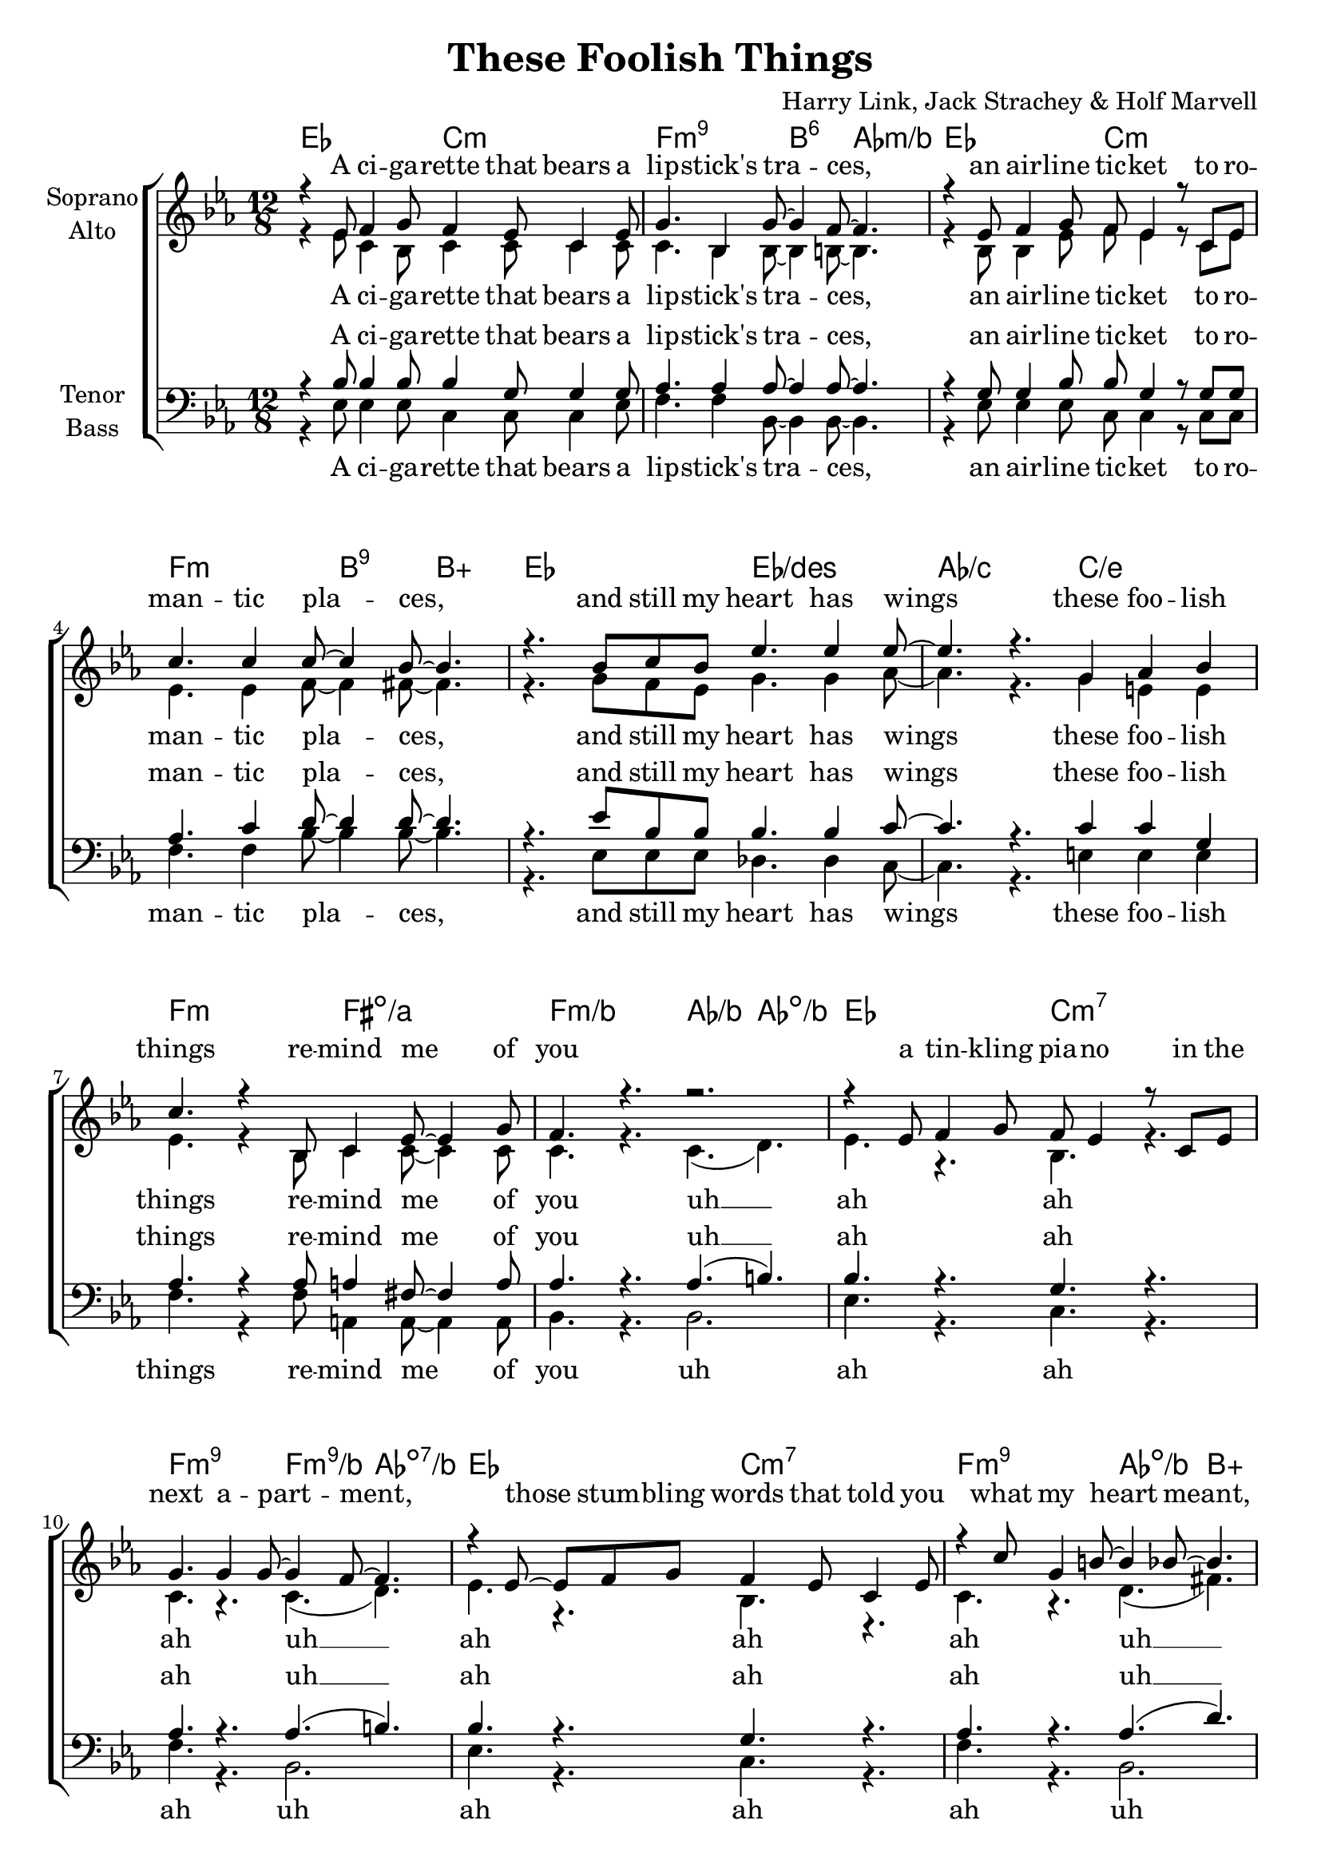 \version "2.16.0"

\header {
  title = "These Foolish Things"
  composer = "Harry Link, Jack Strachey & Holf Marvell"
}

global = {
  \key es \major
  \time 12/8
}

chordNames = \chordmode {
  \global
  \germanChords
  es2. c:m f:m9 bes4.:6 as:m/bes
  es2. c:m f:m bes4.:9 bes:aug
  es2. es/des as/c c/e
  f:m fis:dim/a f:m/bes as4./bes as:dim/bes
  
  es2. c:m7 f:m9 f4.:m9/bes as:dim7/bes
  es2. c:m7 f:m9 as4.:dim/bes bes:aug
  es2. es/d as/c c/e
  f:m b:7 e:m d4. d:7
  
  g1.:m7
  d:7
  g:m
  d:7/fis
  
  bes/f
  c2.:9/e c:7/e
  es1.:6
  b:7
  
  es2. c:m f:m9 bes4.:6 as:m/bes
  es2. c:m f:m bes4.:9 bes:aug
  es2. es/d as/c c/e
  f:m b:7 e1.:m
  
}

soprano = \relative c' {
  \global
  r4 es8 f4 g8 f4 es8 c4 es8
  g4. bes,4 g'8~ g4 f8~ f4.
  r4 es8 f4 g8 f es4 r8 c es
  c'4. c4 c8~ c4 bes8~ bes4.
  
  r4. bes8 c bes es4. es4 es8~
  es4. r g,4 as bes
  c4. r4 bes,8 c4 es8~ es4 g8
  f4. r r2.
  
  
  r4 es8 f4 g8 f es4 r8 c es
  g4. g4 g8~ g4 f8~ f4.
  r4 es8~ es f g f4 es8 c4 es8
  r4 c'8 g4 b8~ b4 bes8~ bes4.
  
  r4 bes8 c4 bes8 es4 es8~ es4 es8~
  es4. r g,4 as bes
  c4. r4 c,8 d4.~ d8 es f
  \acciaccatura f es4.~ es4 r8 g4.( fis
  
  \key g \minor
  f) r4 bes8~ bes4 g8~ g4.
  r4. r4 c8~ c4 a8~ a4.
  r2. bes4 c8 d4 d8~
  d1.
  
  r4. d2. d4 d8~
  d4 c8~ c4 d8 c4. r4 c8
  c4. c4 c8~ c4. r4 c8
  bes4 c8 bes4.~ bes2.
  
  
  \key es \major
  r4 es,8 f4 g8 f4 es8 c4 es8
  g4. bes,4 g'8~ g4 f8~ f4.
  r4 es8 f4 g8 f4 es8 c4 es8
  c'4. c4 c8~ c4 bes8~ bes4.
  
  r4 bes8~ bes c bes es4 es8 es4 es8~
  es4. r g,4 as bes
  c4. r4 c,8 d4.~ d8 es f
  \acciaccatura f es1.
  \bar "|."
}

alto = \relative c' {
  \global
  r4 es8 c4 bes8 c4 c8 c4 c8
  c4. bes4 bes8~ bes4 b8~ b4.
  r4 bes8 bes4 es8 f es4 r8 c es
  es4. es4 f8~ f4 fis8~ fis4.
  
  r4. g8 f es g4. g4 as8~
  as4. r g4 e e
  es4. r4 bes8 c4 c8~ c4 c8
  c4. r c( d)
  
  es4. r bes r
  c r c4.( d)
  es4. r bes r
  c r d4.( fis)
  
  g8 r8 g g4 g8 g4 g8~ g4 as8~
  as4. r g4 e e
  es4. r4 c8 d4.~ d8 es d
  bes4.~ bes4 r8 d4.( c
  
  
  d) r4 d8~ d4 d8~ d4.
  r4. r4 fis8~ fis4 fis8~ fis4.
  r2. d4 f8 f4 a8~
  a1.
  
  r4. f2. f4 g8~
  g4 g8~ g4 g8 g4. r4 g8
  g4. g4 g8~ g4. r4 es8
  f4 f8 as4.~  as2.
  
  
  r4 es8 c4 bes8 c4 c8 c4 c8
  c4. bes4 bes8~ bes4 b8~ b4.
  r4 bes8 bes4 es8 f4 es8 c4 es8
  es4. es4 f8~ f4 fis8~ fis4.
  
  r4 g8~ g f es g4 g8 g4 as8~
  as4. r g4 e e
  es4. r4 c8 d4.~ d8 es d
  bes1.
}

tenor = \relative c' {
  \global
  r4 bes8 bes4 bes8 bes4 g8 g4 g8
  as4. as4 as8~ as4 as8~ as4.
  r4 g8 g4 bes8 bes8 g4 r8 g g
  as4. c4 d8~ d4 d8~ d4.
  
  r4. es8 bes bes bes4. bes4 c8~
  c4. r c4 c g
  as4. r4 as8 a4 fis8~ fis4 a8
  as4. r as( b)
  
  bes4. r g r
  as r as4.( b)
  bes4. r g r
  as r as4.( d)
  
  es8 r es es4 bes8 bes4 bes8~ bes4 c8~
  c4. r c4 c g
  as4. r4 as8 as4.~ as8 as as
  g4.~ g4 r8 a2.(
  
  \key g \minor
  bes4.) r4 bes8~ bes4 bes8~ bes4.
  r4. r4 c8~ c4 c8~ c4.
  r2. bes4 bes8 bes4 c8~
  c1.
  
  r4. bes2. bes4 c8~
  c4 c8~ c4 c8 bes4. r4 g8
  bes4. bes4 bes8~ bes4. r4 c8
  d4 d8 d4.~ d2.
  
  \key es \major
  r4 bes8 bes4 bes8 bes4 g8 g4 g8
  as4. as4 as8~ as4 as8~ as4.
  r4 g8 g4 bes8 bes4 g8 g4 g8
  as4. c4 d8~ d4 d8~ d4.
  
  r4 es8~ es bes bes bes4 bes8 bes4 c8~
  c4. r c4 c g
  as4. r4 as8 as4.~ as8 as as
  g1.
}

bass = \relative c {
  \global
  r4 es8 es4 es8 c4 c8 c4 es8
  f4. f4 bes,8~ bes4 bes8~ bes4.
  r4 es8 es4 es8 c c4 r8 c c
  f4. f4 bes8~ bes4 bes8~ bes4.
  
  r4. es,8 es es des4. des4 c8~
  c4. r e4 e e
  f4. r4 f8 a,4 a8~ a4 a8
  bes4. r bes2.
  
  es4. r c r
  f r bes,2.
  es4. r c r
  f r bes,2.
  
  es8 r es es4 es8 des4 des8~ des4 c8~
  c4. r e4 e e 
  f4. r4 c8 bes4.~ bes8 bes bes
  es4.~ es4 r8 d2.(
  
  g4.) r4 g8~ g4 g8~ g4.
  r4. r4 d8~ d4 fis8~ fis4.
  r2. g4 g8 g4 fis8~
  fis1.
  
  r4. f2. f4 e8~
  e4 e8~ e4 e8 e4. r4 e8
  es?4. es4 es8~ es4. r4 es8
  d4 c8 bes4.~ bes2.
  
  r4 es8 es4 es8 c4 c8 c4 es8
  f4. f4 bes,8~ bes4 bes8~ bes4.
  r4 es8 es4 es8 c4 c8 c4 c8
  f4. f4 bes8~ bes4 bes8~ bes4.
  
  r4 es,8~ es es es des4 des8 des4 c8~
  c4. r e4 e e
  f4. r4 c8 bes4.~ bes8 bes bes
  es1.
  
}

verseOne = \lyricmode {
  A ci -- ga -- rette that bears a lip -- stick's tra -- ces,
  an air -- line tic -- ket to ro -- man -- tic pla -- ces,
  and still my heart has wings
  these foo -- lish things re -- mind me of you
}

verseTwo = \lyricmode {
  a tin -- kling pia -- no in the next a -- part -- ment,
  those stum -- bling words that told you what my heart meant, 
  a fair -- ground's pain -- ted swings
  these foo -- lish things re -- mind me of you you
}

verseThree = \lyricmode {
  you came, you saw,
  you con -- quered me.
  when you did that to me,
  I knew some -- how this had to be.  
}

verseFour = \lyricmode {
  the winds of March that made my heart a dan -- cer,
  a te -- le -- phone that rings,
  and who's to ans -- wer?
  oh, how the ghost of you clings
  these foo -- lish things re -- mind me of you
}

sopranoVerse = \lyricmode {
  \verseOne
  \verseTwo
  \verseThree
  \verseFour
}

altoVerse = \lyricmode {
  \verseOne
  uh __ ah ah ah
  uh __ ah ah ah
  uh __ ah
  a fair-- ground's pain -- ted swings
  these foo -- lish things re -- mind me of you you
  \verseThree
  \verseFour
}

tenorVerse = \lyricmode {
  \verseOne
  uh __ ah ah ah
  uh __ ah ah ah
  uh __ ah
  a fair -- ground's pain -- ted swings
  these foo -- lish things re -- mind me of you you
  \verseThree
  \verseFour
}

bassVerse = \lyricmode {
  \verseOne
  uh ah ah ah
  uh ah ah ah
  uh ah
  a fair -- ground's pain -- ted swings
  these foo -- lish things re -- mind me of you you
  \verseThree
  \verseFour
}

\score {
  <<
    \new ChordNames \chordNames
    \new ChoirStaff <<
      \new Staff = "sa" \with {
        instrumentName = \markup \center-column { "Soprano" "Alto" }
      } <<
        \new Voice = "soprano" { \voiceOne \soprano }
        \new Voice = "alto" { \voiceTwo \alto }
      >>
      \new Lyrics \with {
        alignAboveContext = "sa"
        \override VerticalAxisGroup #'staff-affinity = #DOWN
      } \lyricsto "soprano" \sopranoVerse
      \new Lyrics \lyricsto "alto" \altoVerse
      \new Staff = "tb" \with {
        instrumentName = \markup \center-column { "Tenor" "Bass" }
      } <<
        \clef bass
        \new Voice = "tenor" { \voiceOne \tenor }
        \new Voice = "bass" { \voiceTwo \bass }
      >>
      \new Lyrics \with {
        alignAboveContext = "tb"
        \override VerticalAxisGroup #'staff-affinity = #DOWN
      } \lyricsto "tenor" \tenorVerse
      \new Lyrics \lyricsto "bass" \bassVerse
    >>
  >>
  \layout { }
  \midi {
    \context {
      \Score
      tempoWholesPerMinute = #(ly:make-moment 100 4)
    }
  }
}

